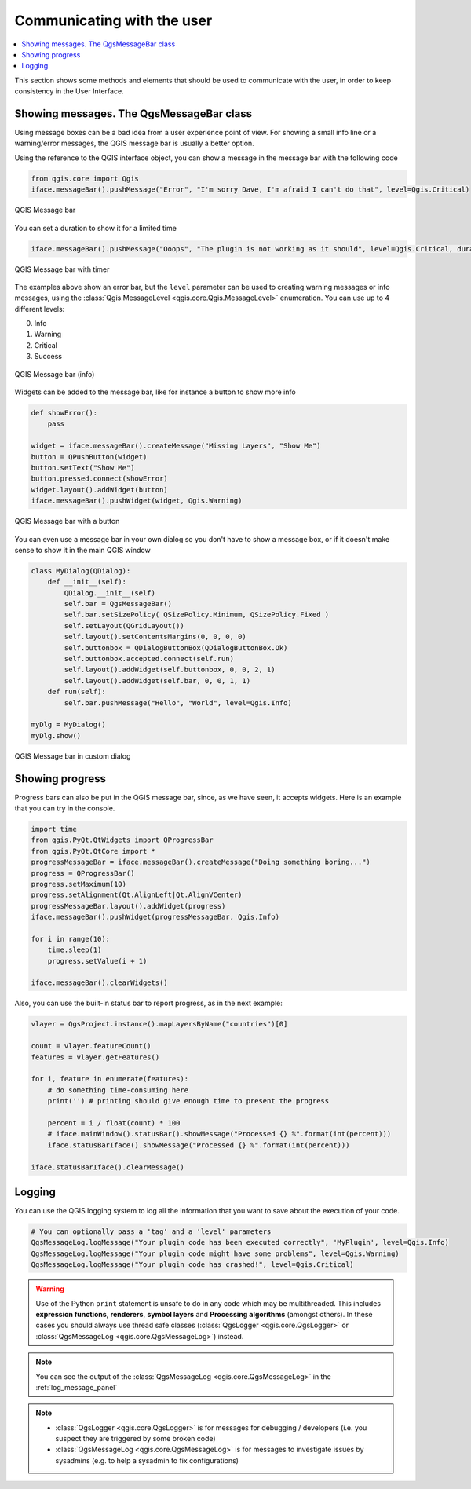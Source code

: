 .. only:: html

   |updatedisclaimer|

.. index:: Plugins; User interaction

***************************
Communicating with the user
***************************

.. contents::
   :local:

This section shows some methods and elements that should be used to communicate
with the user, in order to keep consistency in the User Interface.

Showing messages. The QgsMessageBar class
=========================================

Using message boxes can be a bad idea from a user experience point of view. For
showing a small info line or a warning/error messages, the QGIS message bar is
usually a better option.

Using the reference to the QGIS interface object, you can show a message in the
message bar with the following code

.. code-block:: python

  from qgis.core import Qgis
  iface.messageBar().pushMessage("Error", "I'm sorry Dave, I'm afraid I can't do that", level=Qgis.Critical)


.. figure:: img/errorbar.png
   :align: center
   :width: 40em

   QGIS Message bar

You can set a duration to show it for a limited time

.. code-block:: python

    iface.messageBar().pushMessage("Ooops", "The plugin is not working as it should", level=Qgis.Critical, duration=3)


.. figure:: img/errorbar-timed.png
   :align: center
   :width: 40em

   QGIS Message bar with timer

The examples above show an error bar, but the ``level`` parameter can be used
to creating warning messages or info messages, using the
:class:`Qgis.MessageLevel <qgis.core.Qgis.MessageLevel>` enumeration. You can use up to 4 different levels:

0. Info
1. Warning
2. Critical
3. Success

.. figure:: img/infobar.png
   :align: center
   :width: 40em

   QGIS Message bar (info)

Widgets can be added to the message bar, like for instance a button to show
more info

.. code-block:: python

    def showError():
        pass

    widget = iface.messageBar().createMessage("Missing Layers", "Show Me")
    button = QPushButton(widget)
    button.setText("Show Me")
    button.pressed.connect(showError)
    widget.layout().addWidget(button)
    iface.messageBar().pushWidget(widget, Qgis.Warning)


.. figure:: img/bar-button.png
   :align: center
   :width: 40em

   QGIS Message bar with a button

You can even use a message bar in your own dialog so you don't have to show a
message box, or if it doesn't make sense to show it in the main QGIS window

.. code-block:: python

    class MyDialog(QDialog):
        def __init__(self):
            QDialog.__init__(self)
            self.bar = QgsMessageBar()
            self.bar.setSizePolicy( QSizePolicy.Minimum, QSizePolicy.Fixed )
            self.setLayout(QGridLayout())
            self.layout().setContentsMargins(0, 0, 0, 0)
            self.buttonbox = QDialogButtonBox(QDialogButtonBox.Ok)
            self.buttonbox.accepted.connect(self.run)
            self.layout().addWidget(self.buttonbox, 0, 0, 2, 1)
            self.layout().addWidget(self.bar, 0, 0, 1, 1)
        def run(self):
            self.bar.pushMessage("Hello", "World", level=Qgis.Info)

    myDlg = MyDialog()
    myDlg.show()

.. figure:: img/dialog-with-bar.png
   :align: center
   :width: 40em

   QGIS Message bar in custom dialog


Showing progress
================

Progress bars can also be put in the QGIS message bar, since, as we have seen,
it accepts widgets. Here is an example that you can try in the console.

.. code-block:: python

    import time
    from qgis.PyQt.QtWidgets import QProgressBar
    from qgis.PyQt.QtCore import *
    progressMessageBar = iface.messageBar().createMessage("Doing something boring...")
    progress = QProgressBar()
    progress.setMaximum(10)
    progress.setAlignment(Qt.AlignLeft|Qt.AlignVCenter)
    progressMessageBar.layout().addWidget(progress)
    iface.messageBar().pushWidget(progressMessageBar, Qgis.Info)

    for i in range(10):
        time.sleep(1)
        progress.setValue(i + 1)

    iface.messageBar().clearWidgets()

Also, you can use the built-in status bar to report progress, as in the next
example:

.. code-block:: python

 vlayer = QgsProject.instance().mapLayersByName("countries")[0]

 count = vlayer.featureCount()
 features = vlayer.getFeatures()

 for i, feature in enumerate(features):
     # do something time-consuming here
     print('') # printing should give enough time to present the progress

     percent = i / float(count) * 100
     # iface.mainWindow().statusBar().showMessage("Processed {} %".format(int(percent)))
     iface.statusBarIface().showMessage("Processed {} %".format(int(percent)))

 iface.statusBarIface().clearMessage()


Logging
=======

You can use the QGIS logging system to log all the information that you want to
save about the execution of your code.

.. code-block:: python

 # You can optionally pass a 'tag' and a 'level' parameters
 QgsMessageLog.logMessage("Your plugin code has been executed correctly", 'MyPlugin', level=Qgis.Info)
 QgsMessageLog.logMessage("Your plugin code might have some problems", level=Qgis.Warning)
 QgsMessageLog.logMessage("Your plugin code has crashed!", level=Qgis.Critical)

.. warning::

 Use of the Python ``print`` statement is unsafe to do in any code which may be
 multithreaded. This includes **expression functions**, **renderers**,
 **symbol layers** and **Processing algorithms** (amongst others). In these
 cases you should always use thread safe classes (:class:`QgsLogger <qgis.core.QgsLogger>`
 or :class:`QgsMessageLog <qgis.core.QgsMessageLog>`) instead.


.. note::

   You can see the output of the :class:`QgsMessageLog <qgis.core.QgsMessageLog>`
   in the :ref:`log_message_panel`

.. note::

 * :class:`QgsLogger <qgis.core.QgsLogger>` is for messages for debugging / developers (i.e. you suspect they are triggered by some broken code)
 * :class:`QgsMessageLog <qgis.core.QgsMessageLog>` is for messages to investigate issues by sysadmins (e.g. to help a sysadmin to fix configurations)


.. Substitutions definitions - AVOID EDITING PAST THIS LINE
   This will be automatically updated by the find_set_subst.py script.
   If you need to create a new substitution manually,
   please add it also to the substitutions.txt file in the
   source folder.

.. |updatedisclaimer| replace:: :disclaimer:`Docs in progress for 'QGIS testing'. Visit https://docs.qgis.org/3.4 for QGIS 3.4 docs and translations.`
